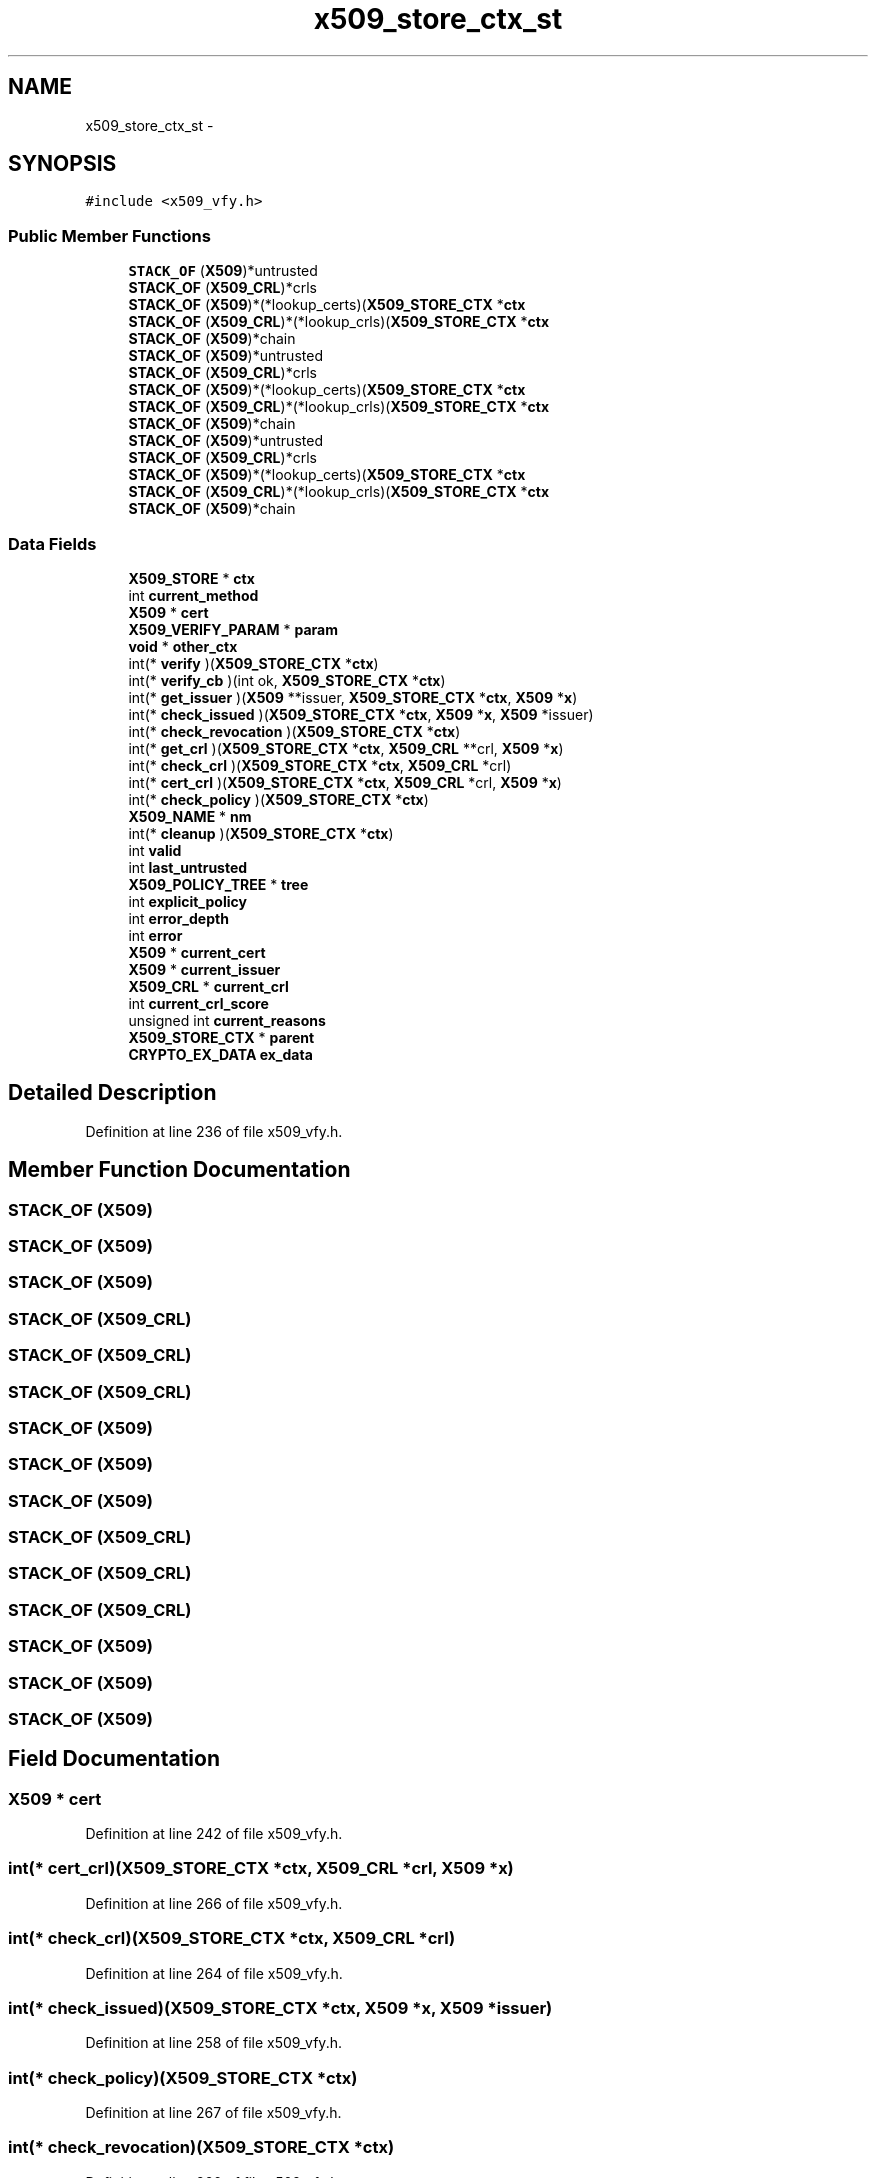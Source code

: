 .TH "x509_store_ctx_st" 3 "Thu Jun 30 2016" "s2n-openssl-doxygen" \" -*- nroff -*-
.ad l
.nh
.SH NAME
x509_store_ctx_st \- 
.SH SYNOPSIS
.br
.PP
.PP
\fC#include <x509_vfy\&.h>\fP
.SS "Public Member Functions"

.in +1c
.ti -1c
.RI "\fBSTACK_OF\fP (\fBX509\fP)*untrusted"
.br
.ti -1c
.RI "\fBSTACK_OF\fP (\fBX509_CRL\fP)*crls"
.br
.ti -1c
.RI "\fBSTACK_OF\fP (\fBX509\fP)*(*lookup_certs)(\fBX509_STORE_CTX\fP *\fBctx\fP"
.br
.ti -1c
.RI "\fBSTACK_OF\fP (\fBX509_CRL\fP)*(*lookup_crls)(\fBX509_STORE_CTX\fP *\fBctx\fP"
.br
.ti -1c
.RI "\fBSTACK_OF\fP (\fBX509\fP)*chain"
.br
.ti -1c
.RI "\fBSTACK_OF\fP (\fBX509\fP)*untrusted"
.br
.ti -1c
.RI "\fBSTACK_OF\fP (\fBX509_CRL\fP)*crls"
.br
.ti -1c
.RI "\fBSTACK_OF\fP (\fBX509\fP)*(*lookup_certs)(\fBX509_STORE_CTX\fP *\fBctx\fP"
.br
.ti -1c
.RI "\fBSTACK_OF\fP (\fBX509_CRL\fP)*(*lookup_crls)(\fBX509_STORE_CTX\fP *\fBctx\fP"
.br
.ti -1c
.RI "\fBSTACK_OF\fP (\fBX509\fP)*chain"
.br
.ti -1c
.RI "\fBSTACK_OF\fP (\fBX509\fP)*untrusted"
.br
.ti -1c
.RI "\fBSTACK_OF\fP (\fBX509_CRL\fP)*crls"
.br
.ti -1c
.RI "\fBSTACK_OF\fP (\fBX509\fP)*(*lookup_certs)(\fBX509_STORE_CTX\fP *\fBctx\fP"
.br
.ti -1c
.RI "\fBSTACK_OF\fP (\fBX509_CRL\fP)*(*lookup_crls)(\fBX509_STORE_CTX\fP *\fBctx\fP"
.br
.ti -1c
.RI "\fBSTACK_OF\fP (\fBX509\fP)*chain"
.br
.in -1c
.SS "Data Fields"

.in +1c
.ti -1c
.RI "\fBX509_STORE\fP * \fBctx\fP"
.br
.ti -1c
.RI "int \fBcurrent_method\fP"
.br
.ti -1c
.RI "\fBX509\fP * \fBcert\fP"
.br
.ti -1c
.RI "\fBX509_VERIFY_PARAM\fP * \fBparam\fP"
.br
.ti -1c
.RI "\fBvoid\fP * \fBother_ctx\fP"
.br
.ti -1c
.RI "int(* \fBverify\fP )(\fBX509_STORE_CTX\fP *\fBctx\fP)"
.br
.ti -1c
.RI "int(* \fBverify_cb\fP )(int ok, \fBX509_STORE_CTX\fP *\fBctx\fP)"
.br
.ti -1c
.RI "int(* \fBget_issuer\fP )(\fBX509\fP **issuer, \fBX509_STORE_CTX\fP *\fBctx\fP, \fBX509\fP *\fBx\fP)"
.br
.ti -1c
.RI "int(* \fBcheck_issued\fP )(\fBX509_STORE_CTX\fP *\fBctx\fP, \fBX509\fP *\fBx\fP, \fBX509\fP *issuer)"
.br
.ti -1c
.RI "int(* \fBcheck_revocation\fP )(\fBX509_STORE_CTX\fP *\fBctx\fP)"
.br
.ti -1c
.RI "int(* \fBget_crl\fP )(\fBX509_STORE_CTX\fP *\fBctx\fP, \fBX509_CRL\fP **crl, \fBX509\fP *\fBx\fP)"
.br
.ti -1c
.RI "int(* \fBcheck_crl\fP )(\fBX509_STORE_CTX\fP *\fBctx\fP, \fBX509_CRL\fP *crl)"
.br
.ti -1c
.RI "int(* \fBcert_crl\fP )(\fBX509_STORE_CTX\fP *\fBctx\fP, \fBX509_CRL\fP *crl, \fBX509\fP *\fBx\fP)"
.br
.ti -1c
.RI "int(* \fBcheck_policy\fP )(\fBX509_STORE_CTX\fP *\fBctx\fP)"
.br
.ti -1c
.RI "\fBX509_NAME\fP * \fBnm\fP"
.br
.ti -1c
.RI "int(* \fBcleanup\fP )(\fBX509_STORE_CTX\fP *\fBctx\fP)"
.br
.ti -1c
.RI "int \fBvalid\fP"
.br
.ti -1c
.RI "int \fBlast_untrusted\fP"
.br
.ti -1c
.RI "\fBX509_POLICY_TREE\fP * \fBtree\fP"
.br
.ti -1c
.RI "int \fBexplicit_policy\fP"
.br
.ti -1c
.RI "int \fBerror_depth\fP"
.br
.ti -1c
.RI "int \fBerror\fP"
.br
.ti -1c
.RI "\fBX509\fP * \fBcurrent_cert\fP"
.br
.ti -1c
.RI "\fBX509\fP * \fBcurrent_issuer\fP"
.br
.ti -1c
.RI "\fBX509_CRL\fP * \fBcurrent_crl\fP"
.br
.ti -1c
.RI "int \fBcurrent_crl_score\fP"
.br
.ti -1c
.RI "unsigned int \fBcurrent_reasons\fP"
.br
.ti -1c
.RI "\fBX509_STORE_CTX\fP * \fBparent\fP"
.br
.ti -1c
.RI "\fBCRYPTO_EX_DATA\fP \fBex_data\fP"
.br
.in -1c
.SH "Detailed Description"
.PP 
Definition at line 236 of file x509_vfy\&.h\&.
.SH "Member Function Documentation"
.PP 
.SS "STACK_OF (\fBX509\fP)"

.SS "STACK_OF (\fBX509\fP)"

.SS "STACK_OF (\fBX509\fP)"

.SS "STACK_OF (\fBX509_CRL\fP)"

.SS "STACK_OF (\fBX509_CRL\fP)"

.SS "STACK_OF (\fBX509_CRL\fP)"

.SS "STACK_OF (\fBX509\fP)"

.SS "STACK_OF (\fBX509\fP)"

.SS "STACK_OF (\fBX509\fP)"

.SS "STACK_OF (\fBX509_CRL\fP)"

.SS "STACK_OF (\fBX509_CRL\fP)"

.SS "STACK_OF (\fBX509_CRL\fP)"

.SS "STACK_OF (\fBX509\fP)"

.SS "STACK_OF (\fBX509\fP)"

.SS "STACK_OF (\fBX509\fP)"

.SH "Field Documentation"
.PP 
.SS "\fBX509\fP * cert"

.PP
Definition at line 242 of file x509_vfy\&.h\&.
.SS "int(* cert_crl)(\fBX509_STORE_CTX\fP *\fBctx\fP, \fBX509_CRL\fP *crl, \fBX509\fP *\fBx\fP)"

.PP
Definition at line 266 of file x509_vfy\&.h\&.
.SS "int(* check_crl)(\fBX509_STORE_CTX\fP *\fBctx\fP, \fBX509_CRL\fP *crl)"

.PP
Definition at line 264 of file x509_vfy\&.h\&.
.SS "int(* check_issued)(\fBX509_STORE_CTX\fP *\fBctx\fP, \fBX509\fP *\fBx\fP, \fBX509\fP *issuer)"

.PP
Definition at line 258 of file x509_vfy\&.h\&.
.SS "int(* check_policy)(\fBX509_STORE_CTX\fP *\fBctx\fP)"

.PP
Definition at line 267 of file x509_vfy\&.h\&.
.SS "int(* check_revocation)(\fBX509_STORE_CTX\fP *\fBctx\fP)"

.PP
Definition at line 260 of file x509_vfy\&.h\&.
.SS "int(* cleanup)(\fBX509_STORE_CTX\fP *\fBctx\fP)"

.PP
Definition at line 270 of file x509_vfy\&.h\&.
.SS "\fBX509_STORE\fP * ctx"

.PP
Definition at line 237 of file x509_vfy\&.h\&.
.SS "\fBX509\fP * current_cert"

.PP
Definition at line 285 of file x509_vfy\&.h\&.
.SS "\fBX509_CRL\fP * current_crl"

.PP
Definition at line 289 of file x509_vfy\&.h\&.
.SS "int current_crl_score"

.PP
Definition at line 291 of file x509_vfy\&.h\&.
.SS "\fBX509\fP * current_issuer"

.PP
Definition at line 287 of file x509_vfy\&.h\&.
.SS "int current_method"

.PP
Definition at line 239 of file x509_vfy\&.h\&.
.SS "unsigned int current_reasons"

.PP
Definition at line 293 of file x509_vfy\&.h\&.
.SS "int error"

.PP
Definition at line 284 of file x509_vfy\&.h\&.
.SS "int error_depth"

.PP
Definition at line 283 of file x509_vfy\&.h\&.
.SS "\fBCRYPTO_EX_DATA\fP ex_data"

.PP
Definition at line 296 of file x509_vfy\&.h\&.
.SS "int explicit_policy"

.PP
Definition at line 281 of file x509_vfy\&.h\&.
.SS "int(* get_crl)(\fBX509_STORE_CTX\fP *\fBctx\fP, \fBX509_CRL\fP **crl, \fBX509\fP *\fBx\fP)"

.PP
Definition at line 262 of file x509_vfy\&.h\&.
.SS "int(* get_issuer)(\fBX509\fP **issuer, \fBX509_STORE_CTX\fP *\fBctx\fP, \fBX509\fP *\fBx\fP)"

.PP
Definition at line 256 of file x509_vfy\&.h\&.
.SS "int last_untrusted"

.PP
Definition at line 275 of file x509_vfy\&.h\&.
.SS "\fBX509_NAME\fP * nm"

.PP
Definition at line 268 of file x509_vfy\&.h\&.
.SS "\fBvoid\fP * other_ctx"

.PP
Definition at line 249 of file x509_vfy\&.h\&.
.SS "\fBX509_VERIFY_PARAM\fP * param"

.PP
Definition at line 247 of file x509_vfy\&.h\&.
.SS "\fBX509_STORE_CTX\fP * parent"

.PP
Definition at line 295 of file x509_vfy\&.h\&.
.SS "\fBX509_POLICY_TREE\fP * tree"

.PP
Definition at line 279 of file x509_vfy\&.h\&.
.SS "int valid"

.PP
Definition at line 273 of file x509_vfy\&.h\&.
.SS "int(* verify)(\fBX509_STORE_CTX\fP *\fBctx\fP)"

.PP
Definition at line 252 of file x509_vfy\&.h\&.
.SS "int(* verify_cb)(int ok, \fBX509_STORE_CTX\fP *\fBctx\fP)"

.PP
Definition at line 254 of file x509_vfy\&.h\&.

.SH "Author"
.PP 
Generated automatically by Doxygen for s2n-openssl-doxygen from the source code\&.
